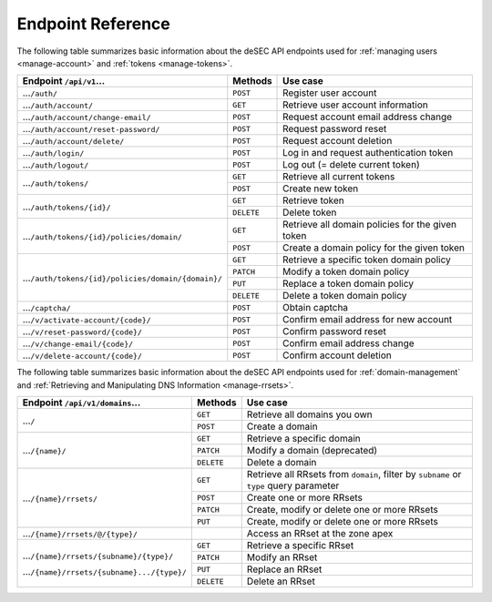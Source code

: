 .. _endpoint-reference:

Endpoint Reference
------------------

The following table summarizes basic information about the deSEC API endpoints used
for :ref:`managing users <manage-account>` and :ref:`tokens <manage-tokens>`.

+------------------------------------------------------+------------+---------------------------------------------+
| Endpoint ``/api/v1``...                              | Methods    | Use case                                    |
+======================================================+============+=============================================+
| ...\ ``/auth/``                                      | ``POST``   | Register user account                       |
+------------------------------------------------------+------------+---------------------------------------------+
| ...\ ``/auth/account/``                              | ``GET``    | Retrieve user account information           |
+------------------------------------------------------+------------+---------------------------------------------+
| ...\ ``/auth/account/change-email/``                 | ``POST``   | Request account email address change        |
+------------------------------------------------------+------------+---------------------------------------------+
| ...\ ``/auth/account/reset-password/``               | ``POST``   | Request password reset                      |
+------------------------------------------------------+------------+---------------------------------------------+
| ...\ ``/auth/account/delete/``                       | ``POST``   | Request account deletion                    |
+------------------------------------------------------+------------+---------------------------------------------+
| ...\ ``/auth/login/``                                | ``POST``   | Log in and request authentication token     |
+------------------------------------------------------+------------+---------------------------------------------+
| ...\ ``/auth/logout/``                               | ``POST``   | Log out (= delete current token)            |
+------------------------------------------------------+------------+---------------------------------------------+
| ...\ ``/auth/tokens/``                               | ``GET``    | Retrieve all current tokens                 |
|                                                      +------------+---------------------------------------------+
|                                                      | ``POST``   | Create new token                            |
+------------------------------------------------------+------------+---------------------------------------------+
| ...\ ``/auth/tokens/{id}/``                          | ``GET``    | Retrieve token                              |
|                                                      +------------+---------------------------------------------+
|                                                      | ``DELETE`` | Delete token                                |
+------------------------------------------------------+------------+---------------------------------------------+
| ...\ ``/auth/tokens/{id}/policies/domain/``          | ``GET``    | Retrieve all domain policies for the given  |
|                                                      |            | token                                       |
|                                                      +------------+---------------------------------------------+
|                                                      | ``POST``   | Create a domain policy for the given token  |
+------------------------------------------------------+------------+---------------------------------------------+
| ...\ ``/auth/tokens/{id}/policies/domain/{domain}/`` | ``GET``    | Retrieve a specific token domain policy     |
|                                                      +------------+---------------------------------------------+
|                                                      | ``PATCH``  | Modify a token domain policy                |
|                                                      +------------+---------------------------------------------+
|                                                      | ``PUT``    | Replace a token domain policy               |
|                                                      +------------+---------------------------------------------+
|                                                      | ``DELETE`` | Delete a token domain policy                |
+------------------------------------------------------+------------+---------------------------------------------+
| ...\ ``/captcha/``                                   | ``POST``   | Obtain captcha                              |
+------------------------------------------------------+------------+---------------------------------------------+
| ...\ ``/v/activate-account/{code}/``                 | ``POST``   | Confirm email address for new account       |
+------------------------------------------------------+------------+---------------------------------------------+
| ...\ ``/v/reset-password/{code}/``                   | ``POST``   | Confirm password reset                      |
+------------------------------------------------------+------------+---------------------------------------------+
| ...\ ``/v/change-email/{code}/``                     | ``POST``   | Confirm email address change                |
+------------------------------------------------------+------------+---------------------------------------------+
| ...\ ``/v/delete-account/{code}/``                   | ``POST``   | Confirm account deletion                    |
+------------------------------------------------------+------------+---------------------------------------------+

The following table summarizes basic information about the deSEC API endpoints used
for :ref:`domain-management` and :ref:`Retrieving and Manipulating DNS
Information <manage-rrsets>`.

+------------------------------------------------+------------+---------------------------------------------+
| Endpoint ``/api/v1/domains``...                | Methods    | Use case                                    |
+================================================+============+=============================================+
| ...\ ``/``                                     | ``GET``    | Retrieve all domains you own                |
|                                                +------------+---------------------------------------------+
|                                                | ``POST``   | Create a domain                             |
+------------------------------------------------+------------+---------------------------------------------+
| ...\ ``/{name}/``                              | ``GET``    | Retrieve a specific domain                  |
|                                                +------------+---------------------------------------------+
|                                                | ``PATCH``  | Modify a domain (deprecated)                |
|                                                +------------+---------------------------------------------+
|                                                | ``DELETE`` | Delete a domain                             |
+------------------------------------------------+------------+---------------------------------------------+
| ...\ ``/{name}/rrsets/``                       | ``GET``    | Retrieve all RRsets from ``domain``, filter |
|                                                |            | by ``subname`` or ``type`` query parameter  |
|                                                +------------+---------------------------------------------+
|                                                | ``POST``   | Create one or more RRsets                   |
|                                                +------------+---------------------------------------------+
|                                                | ``PATCH``  | Create, modify or delete one or more RRsets |
|                                                +------------+---------------------------------------------+
|                                                | ``PUT``    | Create, modify or delete one or more RRsets |
+------------------------------------------------+------------+---------------------------------------------+
| ...\ ``/{name}/rrsets/@/{type}/``              |            | Access an RRset at the zone apex            |
+------------------------------------------------+------------+---------------------------------------------+
| ...\ ``/{name}/rrsets/{subname}/{type}/``      | ``GET``    | Retrieve a specific RRset                   |
|                                                +------------+---------------------------------------------+
| ...\ ``/{name}/rrsets/{subname}.../{type}/``   | ``PATCH``  | Modify an RRset                             |
|                                                +------------+---------------------------------------------+
|                                                | ``PUT``    | Replace an RRset                            |
|                                                +------------+---------------------------------------------+
|                                                | ``DELETE`` | Delete an RRset                             |
+------------------------------------------------+------------+---------------------------------------------+
